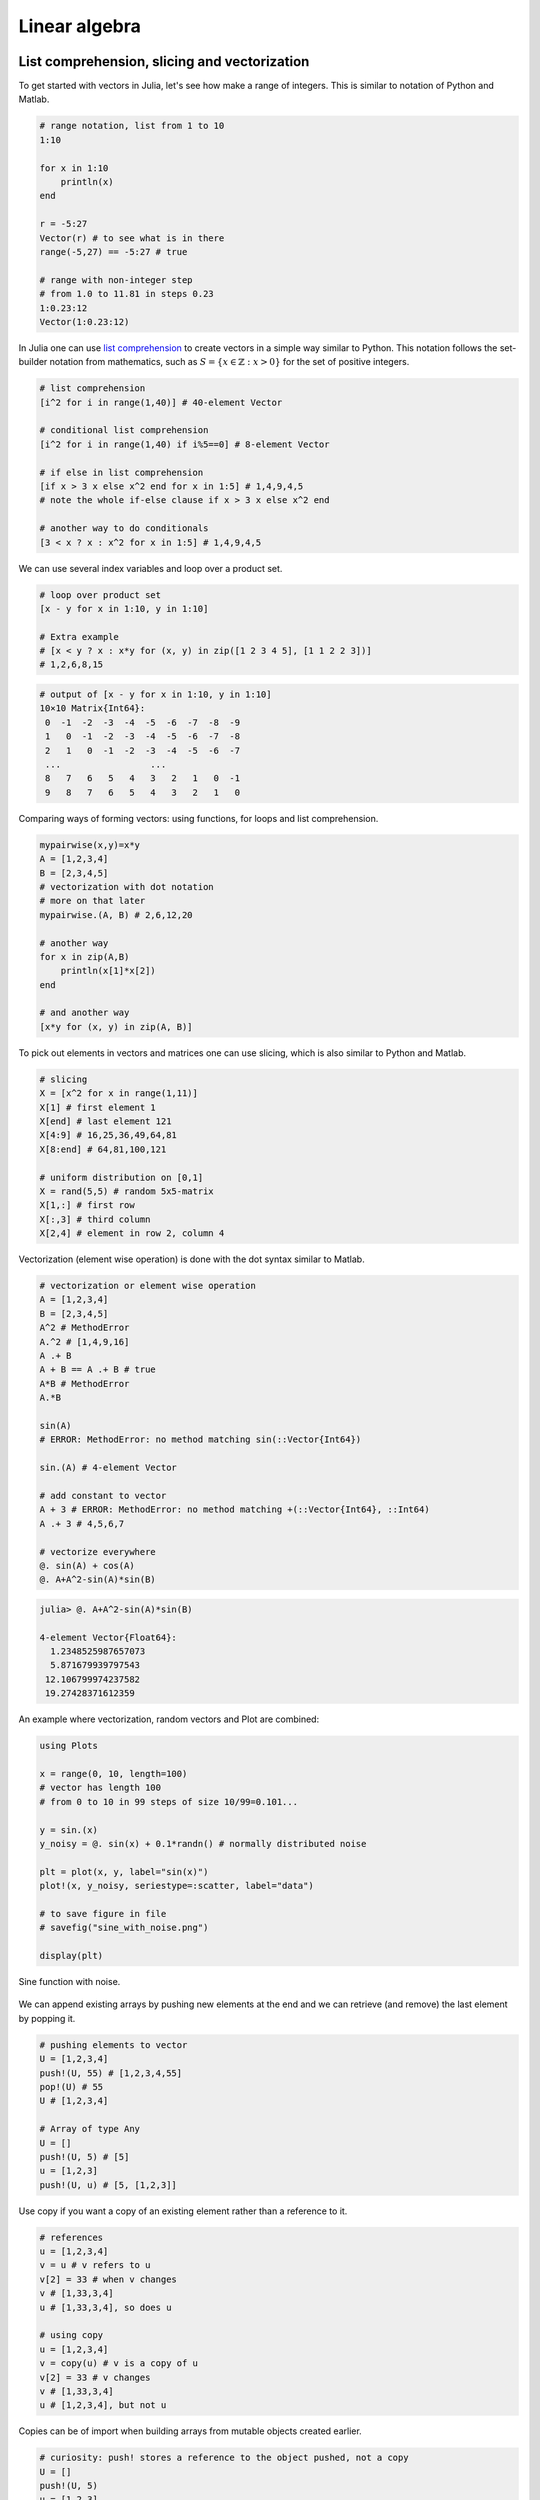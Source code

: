 .. _linear_algebra:

Linear algebra
==============

.. questions::

   - How can I create vectors and matrices in Julia?
   - How can I perform vector and matrix operations in Julia?
   - How to generate random matrices and perform sparse matrix computations?
   - How does Principle Component Analysis work?
     
.. instructor-note::

   - 40 min teaching
   - 20 min exercises

List comprehension, slicing and vectorization
---------------------------------------------

To get started with vectors in Julia, let's see how make a range of integers.
This is similar to notation of Python and Matlab.

.. code-block:: julia

   # range notation, list from 1 to 10
   1:10

   for x in 1:10
       println(x)
   end

   r = -5:27
   Vector(r) # to see what is in there
   range(-5,27) == -5:27 # true

   # range with non-integer step
   # from 1.0 to 11.81 in steps 0.23
   1:0.23:12
   Vector(1:0.23:12)

In Julia one can use `list comprehension <https://en.wikipedia.org/wiki/List_comprehension>`_ to
create vectors in a simple way similar to Python. This notation follows the set-builder notation
from mathematics, such as :math:`S=\{x \in \mathbb{Z}:x>0\}` for the set of positive integers.

.. code-block:: julia

   # list comprehension
   [i^2 for i in range(1,40)] # 40-element Vector

   # conditional list comprehension
   [i^2 for i in range(1,40) if i%5==0] # 8-element Vector

   # if else in list comprehension
   [if x > 3 x else x^2 end for x in 1:5] # 1,4,9,4,5
   # note the whole if-else clause if x > 3 x else x^2 end

   # another way to do conditionals
   [3 < x ? x : x^2 for x in 1:5] # 1,4,9,4,5

We can use several index variables and loop over a product set.

.. code-block:: julia

   # loop over product set
   [x - y for x in 1:10, y in 1:10]

   # Extra example
   # [x < y ? x : x*y for (x, y) in zip([1 2 3 4 5], [1 1 2 2 3])]
   # 1,2,6,8,15

.. code-block:: text

   # output of [x - y for x in 1:10, y in 1:10]
   10×10 Matrix{Int64}:
    0  -1  -2  -3  -4  -5  -6  -7  -8  -9
    1   0  -1  -2  -3  -4  -5  -6  -7  -8
    2   1   0  -1  -2  -3  -4  -5  -6  -7
    ...                 ...
    8   7   6   5   4   3   2   1   0  -1
    9   8   7   6   5   4   3   2   1   0

Comparing ways of forming vectors: using functions, for loops and list comprehension.

.. code-block:: julia

   mypairwise(x,y)=x*y
   A = [1,2,3,4]
   B = [2,3,4,5]
   # vectorization with dot notation
   # more on that later
   mypairwise.(A, B) # 2,6,12,20

   # another way
   for x in zip(A,B)
       println(x[1]*x[2])
   end

   # and another way
   [x*y for (x, y) in zip(A, B)]

To pick out elements in vectors and matrices one can use slicing, which is also
similar to Python and Matlab.

.. code-block:: julia

   # slicing
   X = [x^2 for x in range(1,11)]
   X[1] # first element 1
   X[end] # last element 121
   X[4:9] # 16,25,36,49,64,81
   X[8:end] # 64,81,100,121

   # uniform distribution on [0,1]
   X = rand(5,5) # random 5x5-matrix
   X[1,:] # first row
   X[:,3] # third column
   X[2,4] # element in row 2, column 4

Vectorization (element wise operation) is done with the dot syntax similar to Matlab.

.. code-block:: julia

   # vectorization or element wise operation
   A = [1,2,3,4]
   B = [2,3,4,5]
   A^2 # MethodError
   A.^2 # [1,4,9,16]
   A .+ B
   A + B == A .+ B # true
   A*B # MethodError
   A.*B

   sin(A)
   # ERROR: MethodError: no method matching sin(::Vector{Int64})

   sin.(A) # 4-element Vector

   # add constant to vector
   A + 3 # ERROR: MethodError: no method matching +(::Vector{Int64}, ::Int64)
   A .+ 3 # 4,5,6,7

   # vectorize everywhere
   @. sin(A) + cos(A)
   @. A+A^2-sin(A)*sin(B)

.. code-block:: text

   julia> @. A+A^2-sin(A)*sin(B)

   4-element Vector{Float64}:
     1.2348525987657073
     5.871679939797543
    12.106799974237582
    19.27428371612359

An example where vectorization, random vectors and Plot are combined:

.. code-block:: julia

   using Plots

   x = range(0, 10, length=100)
   # vector has length 100
   # from 0 to 10 in 99 steps of size 10/99=0.101...

   y = sin.(x)
   y_noisy = @. sin(x) + 0.1*randn() # normally distributed noise

   plt = plot(x, y, label="sin(x)")
   plot!(x, y_noisy, seriestype=:scatter, label="data")

   # to save figure in file
   # savefig("sine_with_noise.png")

   display(plt)

.. figure:: img/sine_with_noise.png
   :align: center

   Sine function with noise.

We can append existing arrays by pushing new elements at the end
and we can retrieve (and remove) the last element by popping it.

.. code-block:: julia

   # pushing elements to vector
   U = [1,2,3,4]
   push!(U, 55) # [1,2,3,4,55]
   pop!(U) # 55
   U # [1,2,3,4]

   # Array of type Any
   U = []
   push!(U, 5) # [5]
   u = [1,2,3]
   push!(U, u) # [5, [1,2,3]]

Use copy if you want a copy of an existing element rather than a reference to it.

.. code-block:: julia

   # references
   u = [1,2,3,4]
   v = u # v refers to u
   v[2] = 33 # when v changes
   v # [1,33,3,4]
   u # [1,33,3,4], so does u

   # using copy
   u = [1,2,3,4]
   v = copy(u) # v is a copy of u
   v[2] = 33 # v changes
   v # [1,33,3,4]
   u # [1,2,3,4], but not u

Copies can be of import when building arrays from mutable objects created earlier.

.. code-block:: julia

   # curiosity: push! stores a reference to the object pushed, not a copy
   U = []
   push!(U, 5)
   u = [1,2,3]
   push!(U, u) # [5, [1,2,3]]
   u = [1,2,3]
   u[2] = 77
   U # [5, [1,77,3]]
   u # [1,77,3]

   # Can use copy if want other behavior
   u = [1,2,3]
   U = [5, copy(u)]
   u[2] = 77
   U # is still [5, [1,2,3]]
   # however
   v = U[2]
   v[2] = 77
   U # [5, [1,77,3]]

Matrix and vector operations
----------------------------

Recall that matrices and vectors may be defined as follows:

.. code-block:: julia

   using LinearAlgebra

   # define some row vectors
   v1 = [1.0, 2.0, 3.0]
   v2 = v1.^2

   # combine row vectors into 3x3 matrix
   A = [v1 v2 [7.0, 6.0, 5.0]]

   # another way to make matrices
   M = [5 -3 2;15 -9 6;10 -6 4]

   # common matrices and vectors:

   # zeros
   zeros(5) # [0,0,0,0,0]
   zeros(5,5) # 5x5-matrix of zeros

   # ones
   ones(5) # [1,1,1,1,1]
   ones(5,5) # 5x5-matrix of ones

   # random matrix
   M = randn(5,5) # normally distributed 5x5-matrix

   # identity matrix (may not need this, see operator I below)
   I(5) # 5x5 identity matrix
   I(5)*M == M # true

.. code-block:: text

   julia> A
   3×3 Matrix{Float64}:
    1.0  1.0  7.0
    2.0  4.0  6.0
    3.0  9.0  5.0

   julia> M
   3×3 Matrix{Int64}:
     5  -3  2
    15  -9  6
    10  -6  4

.. code-block:: julia

   # vector addition and scaling
   v1 + v2
   v1 - 0.5*v2

   v3 = [7.0, 11.0, 13.0]
   B = [v3 v2 v1]

   # matrix vector multiplication
   A*v1

   # matrix multiplication
   A*B
   A^5

.. code-block:: text

   julia>  v1+v2
   3-element Vector{Float64}:
     2.0
     6.0
    12.0

   julia> v1 - 0.5*v2
   3-element Vector{Float64}:
     0.5
     0.0
    -1.5

   julia> A*B
   3×3 Matrix{Float64}:
    44.0  68.0  24.0
    44.0  72.0  28.0
    48.0  84.0  36.0

Standard operations such as rank, determinant, trace, matrix multiplication,
transpose, matrix inverse, identity operator, eigenvalues, eigen vectors and so on:

.. code-block:: julia

   # rank of matrix
   rank(A) # full rank 3

   # rank is numerical rank
   # counting how many singular values of A
   # have magnitude greater than a tolerance
   rank([[1,2,3] [1,2,3] + [2,5,7]*0.5]) # rank 2
   rank([[1,2,3] [1,2,3] + [2,5,7]*1e-14]) # rank 2
   rank([[1,2,3] [1,2,3] + [2,5,7]*1e-15]) # rank 1

   # determinant
   det(A) # 16

   # lower rank matrix
   C = [v1 v2 v1+0.66*v2]

   rank(C) # rank 2

   # 6x6 matrix
   D = [A A;A A]
   rank(D) # 3
   det(D) # 0

   # trace
   tr(A) # 10

   # eigen vectors and eigenvalues
   eigen(A)

   # identity operator (does not build identity matrix)
   I
   A*I # A
   I*D # D

   # matrix inverse
   inv(A)
   inv(A)*A # identity matrix
   A*inv(A) # identity matrix

   # solving linear systems of equations
   u = A*v1
   # solve A*x = u with least squares
   A \ u # v1
   # solve in another way
   inv(A)*u # v1

   # matrix must have full rank
   inv(C) # ERROR: SingularException(3)

   # nilpotent matrix M from above
   rank(M) # 1
   M*M # zero matrix

   # transpose
   transpose(A)
   A' # transpose of real matrix
   # complex matrix
   E = (A+im*A)
   E' # Hermitian conjugate

   # dot product
   dot(v1, v2) # 36
   v1'*v2 # 36

   # cross product of 3-vectors
   cross(v1, v2)
   dot(cross(v1, v2), v1) # 0 (orthogonal)


.. code-block:: text

   julia> eigen(A)
   Eigen{Float64, Float64, Matrix{Float64}, Vector{Float64}}
   values:
   3-element Vector{Float64}:
    -3.250962397052609
    -0.3615511210246384
    13.61251351807725
   vectors:
   3×3 Matrix{Float64}:
    -0.821765  -0.96124   -0.440897
    -0.211254   0.228475  -0.539484
     0.529221   0.154329  -0.717333

Timing
------

Some examples of timing and benchmarking.

.. code-block:: julia

   using BenchmarkTools

   function my_product(A, B)
       for x in zip(A,B)
           push!(C, x[1]*x[2])
       end
       C
   end

   A = randn(10^8)
   B = randn(10^8)
   C = Float64[]

   # @time includes compilation time and garbage collection
   @time my_product(A, B);
   @time A.*B;

   println()
   tic = time()
   C = my_product(A, B)
   toc = time()
   println("Manual time measure: ", toc - tic)
   println()

   # @btime does not includes compilation time
   @btime my_product(A, B);
   @btime A.*B;

.. code-block:: julia

   4.116207 seconds (100.01 M allocations: 1.634 GiB, 13.91% gc time, 0.55% compilation time)
   0.191240 seconds (4 allocations: 762.940 MiB, 0.63% gc time)

   Manual time measure: 3.63100004196167

   3.062 s (100000000 allocations: 1.49 GiB)
   186.446 ms (4 allocations: 762.94 MiB)

.. questions::

   Benchmark time varies quite a lot between runs. Why?

Random matrices and sparse matrices
-----------------------------------

Here is how you can create random matrices and vectors with various
distributions.

.. code-block:: julia

   # introduce std standard deviation (used in PCA exercise)

   # normal distribution as above
   randn(100, 100) # 100x100-matrix

   # uniform distribution
   rand() # uniformly distributed random number in [0,1]
   rand(5) # uniform 5-vector
   rand(5,5) # uniform 5x5-matrix
   rand(1:88) # random element of 1:88
   rand(1:88, 5) # 5-vector
   rand("abc", 5, 5) # 5x5-matrix random over [a,b,c]

More involved computations with random variables can be done with the
Distributions package.

.. code-block:: julia

   using Distributions
   m = [0,0,1.0] # mean
   S = [[1.0 0 0];[0 2.0 0];[0 0 3.0]] # covaraince matrix
   D = MvNormal(m, S) # multivariate normal distribution
   rand(D) # sample

   # binomial and multinomial distribution
   Y = Binomial(10, 0.3)
   rand(Y) # sample
   Y = Multinomial(10, [0.3,0.6, 0.1])
   rand(Y) # sample

   # Exponential distribution
   E = Exponential()
   # draw 10 samples from E (all will be non-negative)
   rand(E, 10)

   # discrete multivariate
   rand(5, 5) .< 0.1 # 0.1 chance of 1

Sparse matrices may be constructed with the SparseArrays package.

.. code-block:: julia

   using SparseArrays

   # 100x100-matrix with density 10% (non-zero elements)
   M = rand(100,100) .< 0.1
   S = sparse(M) # SparseMatrixCSC

   typeof(M) # BitMatrix (alias for BitArray{2})
   typeof(S) # SparseMatrixCSC{Bool, Int64}

   # 100x100-matrix with density 10%, as sparse matrix directly
   S = sprand(100, 100, 0.1)

Eigenvectors and eigenvalues
^^^^^^^^^^^^^^^^^^^^^^^^^^^^

Below we will discuss Principal Component Analysis and in that context we
recall here the notion of eigenvectors and eigenvalues of a square matrix
:math:`M`.

.. callout::

   A vector :math:`u \neq 0` is called an eigenvector of :math:`M`
   with eigenvalue :math:`\lambda` if :math:`Mu=\lambda u`. Let us for
   illustration say that :math:`\lambda=2`. Then the linear map :math:`M`
   maps :math:`u` to a vector in the same direction but twice as long.

Loading a dataset
-----------------

To prepare our illustration of PCA (Principle Component Analysis),
we start by downoading Fisher's iris dataset. This dataset contains
measurements from 3 different species of the plant iris: setosa,
versicolor and virginica with 50 datapoints of each species.
There are four measurements for each datapoint: sepal length,
sepal width, petal length and petal width (in centimeters).

.. figure:: img/iris_resize.jpg
   :align: center

   Image of iris by David Iliff.

To obtain the data we use the RDatasets package:

.. code-block:: julia

   using DataFrames, LinearAlgebra, Statistics, RDatasets, Plots
   df = dataset("datasets", "iris")

Principal Component Analysis (PCA)
----------------------------------

PCA can be used for reducing the dimension of your data set by projecting
it down to a smaller dimensional space.

.. callout::

   More in detail, PCA finds the best linear space of a specified dimension
   that approximates the dataset in a least squares sense. This means that the
   points are as close to the linear space as possible measured in the sum of
   squared distances. The approximating linear space is spanned by so-called
   principal components which are ordered in terms of imporance: the first
   principal component, the second principal component and so on.

   It turns out the the principal compoenents are eigenvectors of the so-called
   covaraince matrix of the data. The corresponding eigenvalues rank the principal
   components in importance, where the biggest eigenvalue marks the first principal
   component.

We will now illustrate how PCA can be performed on the iris
dataset. For illutrative purposes we will do this explicitly using
linear algebra operations.

First extract the first four columns of the data set
(the features described above) as well as the labels separately:

.. code-block:: julia

   Xdf = df[:,1:4]
   X = Matrix(Xdf)
   y = df[:,5]

Firt we center the data by substracting the mean:

.. code-block:: julia

   m = mean(X, dims=1)
   r = size(X)[1]
   X = X - ones(r,1)*m

Now compute the covariance matrix together with its eigenvectors and eigenvalues:

.. code-block:: julia

   M = transpose(X)*X
   P = eigvecs(M)
   E = eigvals(M)
   # divide E by r=150 to get variance

.. code-block:: text

   4-element Vector{Float64}:
      3.5514288530439346
     11.65321550639499
     36.1579414413664
    630.0080141991946

We see that the first eigenvalue is quite a bit smaller than for
instance the last one. Our data lies approximately in a 3-dimensional
subspace. Most of the variance in the data set happens in this subspace.

.. callout:: Eigenvectors

   The eigenvectors of :math:`M` are only determined up to sign and implementations
   vary. For reference we list the eigenvectors :math:`M` we got while running this example:

   .. code-block:: text

      4×4 Matrix{Float64}:
        0.315487  -0.58203     0.656589  -0.361387
       -0.319723   0.597911    0.730161   0.0845225
       -0.479839   0.0762361  -0.173373  -0.856671
        0.753657   0.545831   -0.075481  -0.358289

   Your output may have some columns with the opposite sign.

The basis :math:`P` of eigenvectors we got above is orthogonal and normalized:

.. code-block:: julia

   transpose(P)*P

.. code-block:: text

   4×4 Matrix{Float64}:
     1.0          -1.70376e-16   4.7765e-16    2.98372e-16
    -1.70376e-16   1.0          -4.7269e-16   -1.41867e-16
     4.7765e-16   -4.7269e-16    1.0           1.55799e-17
     2.98372e-16  -1.41867e-16   1.55799e-17   1.0

We may perform dimensionality reduction by projecting the data to this subspace: 

.. code-block:: julia

   # projection of data set onto orthonormal basis of eigenvectors
   # for example three eigenvectors corresponding to the
   # three largest eigenvalues
   Xp = X*P[:,2:4]

   # The following would result in picking the three least important directions
   # interesting comparison to do
   # Xp = X*P[:,1:3]

Plotting the result:

.. code-block:: julia

   setosa = Xp'[:,y.=="setosa"]
   versicolor = Xp'[:,y.=="versicolor"]
   virginica = Xp'[:,y.=="virginica"]


   plt = plot(setosa[1,:],setosa[2,:],setosa[3,:], seriestype=:scatter, label="setosa")
   plot!(versicolor[1,:],versicolor[2,:],versicolor[3,:], seriestype=:scatter, label="versicolor")
   plot!(virginica[1,:],virginica[2,:],virginica[3,:], seriestype=:scatter, label="virginica")
   plot!(xlabel="PC1", ylabel="PC2", zlabel="PC3")

   display(plt)

.. figure:: img/iris_scatter_plot.png
   :align: center

   Scatter plot of the projected data. The plot is affected by the choice of eigenvectors (signs).

Exercises
---------

.. todo::

   To do the exercsises you need the packages Plots, Distributions and LinearAlgebra.

   .. code-block:: julia

      using Pkg
      Pkg.add("Plots")
      Pkg.add("Distributions")
      Pkg.add("LinearAlgebra")

.. todo:: PCA

   We will look at PCA for a simple dataset in two dimensions.
   Generate data with a normal distribution as follows:

   .. code-block:: julia

      using Distributions, Plots, LinearAlgebra

      n = 1000
      m = [0.0, 0.0] # mean
      S = [[2.0 1.0];[1.0 2.0]]
      D = MvNormal(m, S) # multivariate normal distribution
      X =rand(D, n)' # sample

   Now plot your data:

   .. code-block:: julia

      plt = plot(X[:,1], X[:,2], seriestype=:scatter, markersize=1, label="data", xlims=[-10,10], ylims=[-10,10], aspect_ratio=:equal)
      display(plt)

   Compute the (scaled) covariance matrix of the data and its eigenvectors and eigenvalues:

   .. code-block:: julia

      M = X'*X
      P = eigvecs(M)
      E = eigvals(M)
      u = P[:,1]
      v = P[:,2]
      e1 = E[1]
      e2 = E[2]

   Now plot the data together with its principal components with green and red arrows as follows:

   .. code-block:: julia

      plt = plot(X[:,1], X[:,2], seriestype=:scatter, markersize=1, label="data", xlims=[-10,10], ylims=[-10,10], aspect_ratio=:equal)
      scale = 7
      plot!([0,scale*v[1]],[0,scale*v[2]], arrow=true, color=:green, linewidth=2, label="first comp")
      plot!([0,scale*u[1]],[0,scale*u[2]], arrow=true, color=:red, linewidth=2, label="second comp")
      display(plt)

   Questions:

   - Is ``M*u`` equal to ``e1*u`` as it should? Is ``M*v`` equal to ``e2*v``?
   - Run the whole script a few times (you can copy the script from the solution below).
   - You might observe that the principal components are flipped from time to time when you rerun the script. Why is that?
   - Change the number of points to ``n = 100``. What happens with the principal components if you run the script a few times? 

   Here is a solution.

   .. solution:: The whole script

      .. code-block:: julia

         using Distributions, Plots, LinearAlgebra

         n = 1000
         m = [0.0, 0.0] # mean
         S = [[2.0 1.0];[1.0 2.0]]
         D = MvNormal(m, S) # multivariate normal distribution
         X =rand(D, n)' # sample

         # covariance matrix and eigenvectors
         M = X'*X
         P = eigvecs(M)
         E = eigvals(M)

         # eigenvectors and eigenvalues
         u = P[:,1]
         v = P[:,2]
         e1 = E[1]
         e2 = E[2]

         # plot points
         ls = [-10,10]
         plt = plot(X[:,1], X[:,2], seriestype=:scatter, markersize=1, label="data", xlims=[-10,10], ylims=[-10,10], aspect_ratio=:equal)

         # plot arrows, scale up the arrows for appearence
         scale = 7
         plot!([0,scale*v[1]],[0,scale*v[2]], arrow=true, color=:green, linewidth=2, label="first comp")
         plot!([0,scale*u[1]],[0,scale*u[2]], arrow=true, color=:red, linewidth=2, label="second comp")
         display(plt)

         # are u and v really eigenvectors of M with eigenvalues E?
         println(M*u, " # M*u")
         println(e1*u, " # e1*u")
         println()
         println(M*v, " # M*v")
         println(e2*v, " # e2*v")

      .. figure:: img/pca_exercise.png
         :align: center

         Plots of the data and principal components.

      Some answers/comments on the questions:

      - The principal directions are only defined up to sign: that is why they may get flipped when you rerun the script.
      - When the number of points is only 100, there is not enough data to accurately capture the principal directions so they vary a bit from run to run.

.. todo::

   To do the next exercsise you need the package BenchmarkTools.

   .. code-block:: julia

      using Pkg
      Pkg.add("BenchmarkTools")

.. todo:: Sparse matrix computations

   Create a sparse 5000x5000-matrix S with roughly 5000 non-zero
   elements uniformly distributed on [0,1]. Compute S^10 and time the
   computation. Compare with S as a Matrix and a SparseMatrixCSC.

   Recall that sparse :math:`(a,b)`-matrix matrices can be formed with
   ``sprand(a,b,d)``, where ``d`` is the density.

   .. solution:: Here is a suggestion

      .. code-block:: julia

         using SparseArrays, BenchmarkTools

         n = 5000
         S = sprand(n, n, 1/n) # sparse nxn-matrix with density 1/n
         B = Matrix(S) # as Matrix

         @btime S^10;
         @btime B^10;

         # or do @benchmark for more detailed information on performance
         # @benchmark S^10
         # @benchmark B^10

      .. code-block:: text

         545.400 μs (29 allocations: 806.98 KiB)
         6.343 s (8 allocations: 762.94 MiB)

Extra exercises
---------------

The following exercise is adapted from the `Julia language companion
<https://web.stanford.edu/~boyd/vmls/vmls-julia-companion.pdf>`_ of
the `book
<https://web.stanford.edu//~boyd/vmls/vmls.pdf#algorithmctr.5.1>`_
*Introduction to Applied Linear Algebra – Vectors, Matrices, and Least
Squares* by Stephen Boyd and Lieven Vandenberghe.

Below we will consider the Gram-Schmidt process:

Given a set of linearly independent vectors :math:`{a_1,\dots,a_k}`
return an orthogonal basis of their span.

If the vectors are linearly dependent, return an orthogonal basis of
:math:`{a_1,\dots,a_{i-1}}` where :math:`a_i` is the first vector
linearly dependent on the previous ones. It is reasonable to consider
numerical linear dependence up to a small tolerance, that is there is
a linear combination of the vectors that is almost zero.

The algorithm in pseudocode goes as follows. First define the
orthogonal projection of a vector :math:`a` on a vector :math:`q` as

.. math::

   \textrm{proj}_q(a)=\frac{\langle a, q \rangle}{||q||^2}q,

where :math:`\langle .,. \rangle` is the dot product and :math:`||
\cdot ||` is the norm. For linearly independent vectors, the algorithm
goes:

  * :math:`\tilde{q}_1 = a_1`
  * :math:`q_1 = \tilde{q}_1/||\tilde{q}_1||`
  * :math:`\tilde{q}_2 = a_2 - \textrm{proj}_{q_1}(a_2)`
  * :math:`q_2 = \tilde{q}_2/||\tilde{q}_2||`,

and so on. That is for :math:`i=1,2,3,\ldots,k`:

  * Compute: :math:`\tilde{q}_i = a_i - \sum_{j=1}^{i-1} \textrm{proj}_{q_j}(a_i)`
  * Normalize: :math:`q_i = \tilde{q}_i/||\tilde{q}_i||`,

and return :math:`{q_1,\dots,q_k}`.

If at some step, :math:`||\tilde{q}_i|| = 0`, we cannot normalize,
linear dependence has been detected and we return
:math:`q_1,\dots,q_{i-1}`.

.. todo:: Gram-Schmidt process

   Implement the Gram-Schmidt process in Julia.

   .. solution:: Here is a suggestion

      .. code-block:: julia

         using LinearAlgebra

         # input is a vector of vectors
         # for example a = [a_1, a_2, a_3]
         # for vectors a_1, a_2, a_3

         function gram_schmidt(a; tol = 1e-10)
         q = []
         for i = 1:length(a)
             qtilde = a[i]
             for j = 1:i-1
                 qtilde -= (q[j]'*a[i]) * q[j]
             end
             if norm(qtilde) < tol
                println("Vectors are linearly dependent.")
                return q
             end
             push!(q, qtilde/norm(qtilde))
         end;
         return q
         end


.. todo:: Check Gram-Schmidt

   Write a check for your Gram-Schimdt program that the output
   consists of orthonormal vectors. Also, for linearly independent
   input vectors, check that the spans of input and output are the
   same.

   .. solution:: Quick and dirty suggestion

      .. code-block:: julia

         using LinearAlgebra

         a_1 = [1,2,3,4];
         a_2 = [2,3,4,5];
         a_3 = [3,4,5,7];
         a = [a_1, a_2, a_3];

         Q = gram_schmidt(a);

         # create matrices
         M = [Q[1] Q[2] Q[3]]
         N = [Q[1] Q[2] Q[3] a_1 a_2 a_3]

         # test orthogonality, should be 3x3-identity matrix
         M'*M
         # test span with numerical rank, should be 3
         rank(N)


.. todo:: Matrix factorizations

   Perform various factorizations on a matrix using standard
   libraries: QR-factorization, LU-factorization, Diagonalization,
   Singular-Value-Decomposition.

.. todo:: Distributions and histograms

   Plot histograms of some distributions: normal, uniform, binomial,
   multinomial, exponential, Cauchy, Poisson or other distributions of
   choice.


